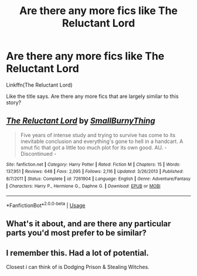 #+TITLE: Are there any more fics like The Reluctant Lord

* Are there any more fics like The Reluctant Lord
:PROPERTIES:
:Author: The-Apprentice-Autho
:Score: 3
:DateUnix: 1595096780.0
:DateShort: 2020-Jul-18
:FlairText: Request
:END:
Linkffn(The Reluctant Lord)

Like the title says. Are there any more fics that are largely similar to this story?


** [[https://www.fanfiction.net/s/7261904/1/][*/The Reluctant Lord/*]] by [[https://www.fanfiction.net/u/3132665/SmallBurnyThing][/SmallBurnyThing/]]

#+begin_quote
  Five years of intense study and trying to survive has come to its inevitable conclusion and everything's gone to hell in a handcart. A smut fic that got a little too much plot for its own good. AU. - Discontinued -
#+end_quote

^{/Site/:} ^{fanfiction.net} ^{*|*} ^{/Category/:} ^{Harry} ^{Potter} ^{*|*} ^{/Rated/:} ^{Fiction} ^{M} ^{*|*} ^{/Chapters/:} ^{15} ^{*|*} ^{/Words/:} ^{137,951} ^{*|*} ^{/Reviews/:} ^{648} ^{*|*} ^{/Favs/:} ^{2,095} ^{*|*} ^{/Follows/:} ^{2,116} ^{*|*} ^{/Updated/:} ^{3/26/2013} ^{*|*} ^{/Published/:} ^{8/7/2011} ^{*|*} ^{/Status/:} ^{Complete} ^{*|*} ^{/id/:} ^{7261904} ^{*|*} ^{/Language/:} ^{English} ^{*|*} ^{/Genre/:} ^{Adventure/Fantasy} ^{*|*} ^{/Characters/:} ^{Harry} ^{P.,} ^{Hermione} ^{G.,} ^{Daphne} ^{G.} ^{*|*} ^{/Download/:} ^{[[http://www.ff2ebook.com/old/ffn-bot/index.php?id=7261904&source=ff&filetype=epub][EPUB]]} ^{or} ^{[[http://www.ff2ebook.com/old/ffn-bot/index.php?id=7261904&source=ff&filetype=mobi][MOBI]]}

--------------

*FanfictionBot*^{2.0.0-beta} | [[https://github.com/tusing/reddit-ffn-bot/wiki/Usage][Usage]]
:PROPERTIES:
:Author: FanfictionBot
:Score: 1
:DateUnix: 1595096798.0
:DateShort: 2020-Jul-18
:END:


** What's it about, and are there any particular parts you'd most prefer to be similar?
:PROPERTIES:
:Author: Avalon1632
:Score: 1
:DateUnix: 1595101646.0
:DateShort: 2020-Jul-19
:END:


** I remember this. Had a lot of potential.

Closest i can think of is Dodging Prison & Stealing Witches.
:PROPERTIES:
:Score: 1
:DateUnix: 1595123744.0
:DateShort: 2020-Jul-19
:END:
